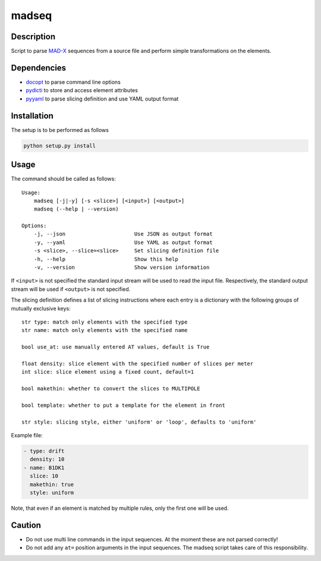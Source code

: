 madseq
------
|Build| |Coverage| |Version| |License|

Description
~~~~~~~~~~~

Script to parse MAD-X_ sequences from a source file and perform simple
transformations on the elements.

.. _MAD-X: http://madx.web.cern.ch/madx

Dependencies
~~~~~~~~~~~~

- docopt_ to parse command line options
- pydicti_ to store and access element attributes
- pyyaml_ to parse slicing definition and use YAML output format

.. _docopt: http://docopt.org/
.. _pydicti: https://github.com/coldfix/pydicti
.. _pyyaml: https://pypi.python.org/pypi/PyYAML/


Installation
~~~~~~~~~~~~

The setup is to be performed as follows

.. code-block:: bash

    python setup.py install


Usage
~~~~~

The command should be called as follows::

    Usage:
        madseq [-j|-y] [-s <slice>] [<input>] [<output>]
        madseq (--help | --version)

    Options:
        -j, --json                      Use JSON as output format
        -y, --yaml                      Use YAML as output format
        -s <slice>, --slice=<slice>     Set slicing definition file
        -h, --help                      Show this help
        -v, --version                   Show version information

If ``<input>`` is not specified the standard input stream will be used to
read the input file. Respectively, the standard output stream will be used
if ``<output>`` is not specified.

The slicing definition defines a list of slicing instructions where each
entry is a dictionary with the following groups of mutually exclusive keys::

    str type: match only elements with the specified type
    str name: match only elements with the specified name

    bool use_at: use manually entered AT values, default is True

    float density: slice element with the specified number of slices per meter
    int slice: slice element using a fixed count, default=1

    bool makethin: whether to convert the slices to MULTIPOLE

    bool template: whether to put a template for the element in front

    str style: slicing style, either 'uniform' or 'loop', defaults to 'uniform'


Example file:

.. code-block:: yaml

    - type: drift
      density: 10
    - name: B1DK1
      slice: 10
      makethin: true
      style: uniform

Note, that even if an element is matched by multiple rules, only the first
one will be used.


Caution
~~~~~~~

- Do not use multi line commands in the input sequences. At the moment
  these are not parsed correctly!

- Do not add any ``at=`` position arguments in the input sequences. The
  madseq script takes care of this responsibility.


.. |Build| image::      https://api.travis-ci.org/hibtc/madseq.svg?branch=master
   :target:             https://travis-ci.org/hibtc/madseq
   :alt:                Build Status

.. |Coverage| image::   https://coveralls.io/repos/hibtc/madseq/badge.svg?branch=master
   :target:             https://coveralls.io/r/hibtc/madseq
   :alt:                Coverage

.. |Version| image::    https://img.shields.io/pypi/v/madseq.svg
   :target:             https://pypi.python.org/pypi/madseq
   :alt:                Latest Version

.. |License| image::    https://img.shields.io/pypi/l/madseq.svg
   :target:             https://github.com/hibtc/madseq/blob/master/LICENSE
   :alt:                License

